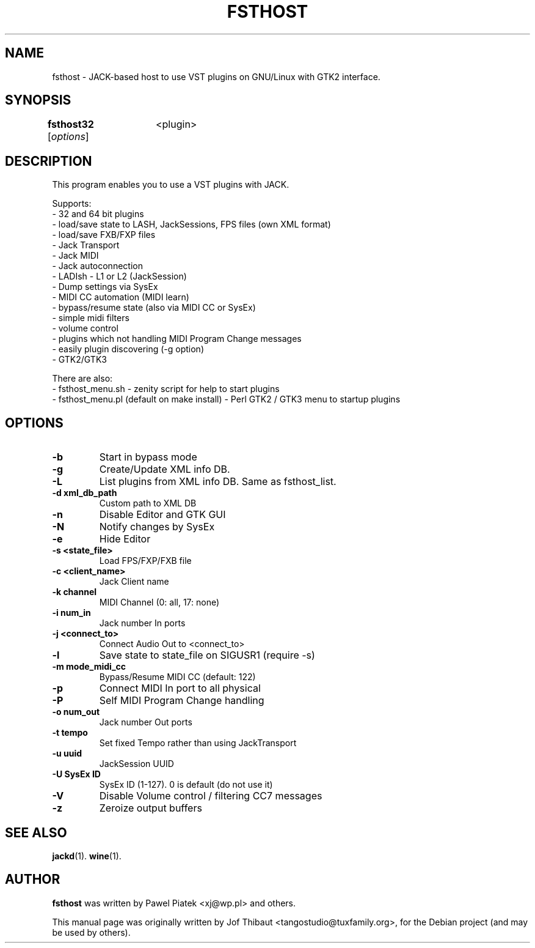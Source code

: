 .\"                                      Hey, EMACS: -*- nroff -*-
.\" First parameter, NAME, should be all caps
.\" Second parameter, SECTION, should be 1-8, maybe w/ subsection
.\" other parameters are allowed: see man(7), man(1)
.TH FSTHOST 1 2013-04-25
.\" Please adjust this date whenever revising the manpage.
.\"
.\" Some roff macros, for reference:
.\" .nh        disable hyphenation
.\" .hy        enable hyphenation
.\" .ad l      left justify
.\" .ad b      justify to both left and right margins
.\" .nf        disable filling
.\" .fi        enable filling
.\" .br        insert line break
.\" .sp <n>    insert n+1 empty lines
.\" for manpage-specific macros, see man(7)
.SH NAME
fsthost \- JACK-based host to use VST plugins on GNU/Linux with GTK2 interface.

.SH SYNOPSIS
.B fsthost32
.RI [ options ]	<plugin>

.SH DESCRIPTION
This program enables you to use a VST plugins with JACK.
.P
Supports:
.br
- 32 and 64 bit plugins
.br
- load/save state to LASH, JackSessions, FPS files (own XML format)
.br
- load/save FXB/FXP files
.br
- Jack Transport
.br
- Jack MIDI
.br
- Jack autoconnection
.br
- LADIsh - L1 or L2 (JackSession)
.br
- Dump settings via SysEx
.br
- MIDI CC automation (MIDI learn)
.br
- bypass/resume state (also via MIDI CC or SysEx)
.br
- simple midi filters
.br
- volume control
.br
- plugins which not handling MIDI Program Change messages
.br
- easily plugin discovering (-g option)
.br
- GTK2/GTK3
.P

There are also:
.br
- fsthost_menu.sh - zenity script for help to start plugins
.br
- fsthost_menu.pl (default on make install) - Perl GTK2 / GTK3 menu to startup plugins

.SH OPTIONS
.TP
.B \-b
Start in bypass mode
.TP
.B \-g
Create/Update XML info DB.
.TP
.B \-L
List plugins from XML info DB. Same as fsthost_list.
.TP
.B \-d xml_db_path
Custom path to XML DB
.TP
.B \-n
Disable Editor and GTK GUI
.TP
.B \-N
Notify changes by SysEx
.TP
.B \-e
Hide Editor
.TP
.B \-s <state_file>
Load FPS/FXP/FXB file
.TP
.B \-c <client_name>
Jack Client name
.TP
.B \-k channel
MIDI Channel (0: all, 17: none)
.TP
.B \-i num_in
Jack number In ports
.TP
.B \-j <connect_to>
Connect Audio Out to <connect_to>
.TP
.B \-l
Save state to state_file on SIGUSR1 (require -s)
.TP
.B \-m mode_midi_cc
Bypass/Resume MIDI CC (default: 122)
.TP
.B \-p
Connect MIDI In port to all physical
.TP
.B \-P
Self MIDI Program Change handling
.TP
.B \-o num_out
Jack number Out ports
.TP
.B \-t tempo
Set fixed Tempo rather than using JackTransport
.TP
.B \-u uuid
JackSession UUID
.TP
.B \-U SysEx ID
SysEx ID (1-127). 0 is default (do not use it)
.TP
.B \-V
Disable Volume control / filtering CC7 messages
.TP
.B \-z
Zeroize output buffers

.SH SEE ALSO
.BR jackd (1).
.BR wine (1).

.SH AUTHOR
.B fsthost
was written by Pawel Piatek <xj@wp.pl> and others.
.PP
This manual page was originally written by Jof Thibaut <tangostudio@tuxfamily.org>,
for the Debian project (and may be used by others).
